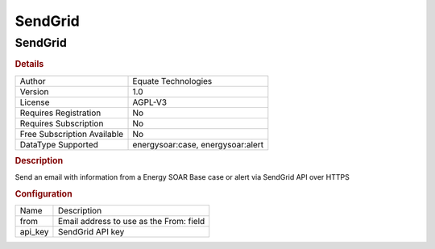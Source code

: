 SendGrid
========

SendGrid
--------

.. rubric:: Details

===========================  ===========================
Author                       Equate Technologies
Version                      1.0
License                      AGPL-V3
Requires Registration        No
Requires Subscription        No
Free Subscription Available  No
DataType Supported           energysoar:case, energysoar:alert
===========================  ===========================

.. rubric:: Description

Send an email with information from a Energy SOAR Base case or alert via SendGrid API over HTTPS

.. rubric:: Configuration

=======  =======================================
Name     Description
from     Email address to use as the From: field
api_key  SendGrid API key
=======  =======================================

